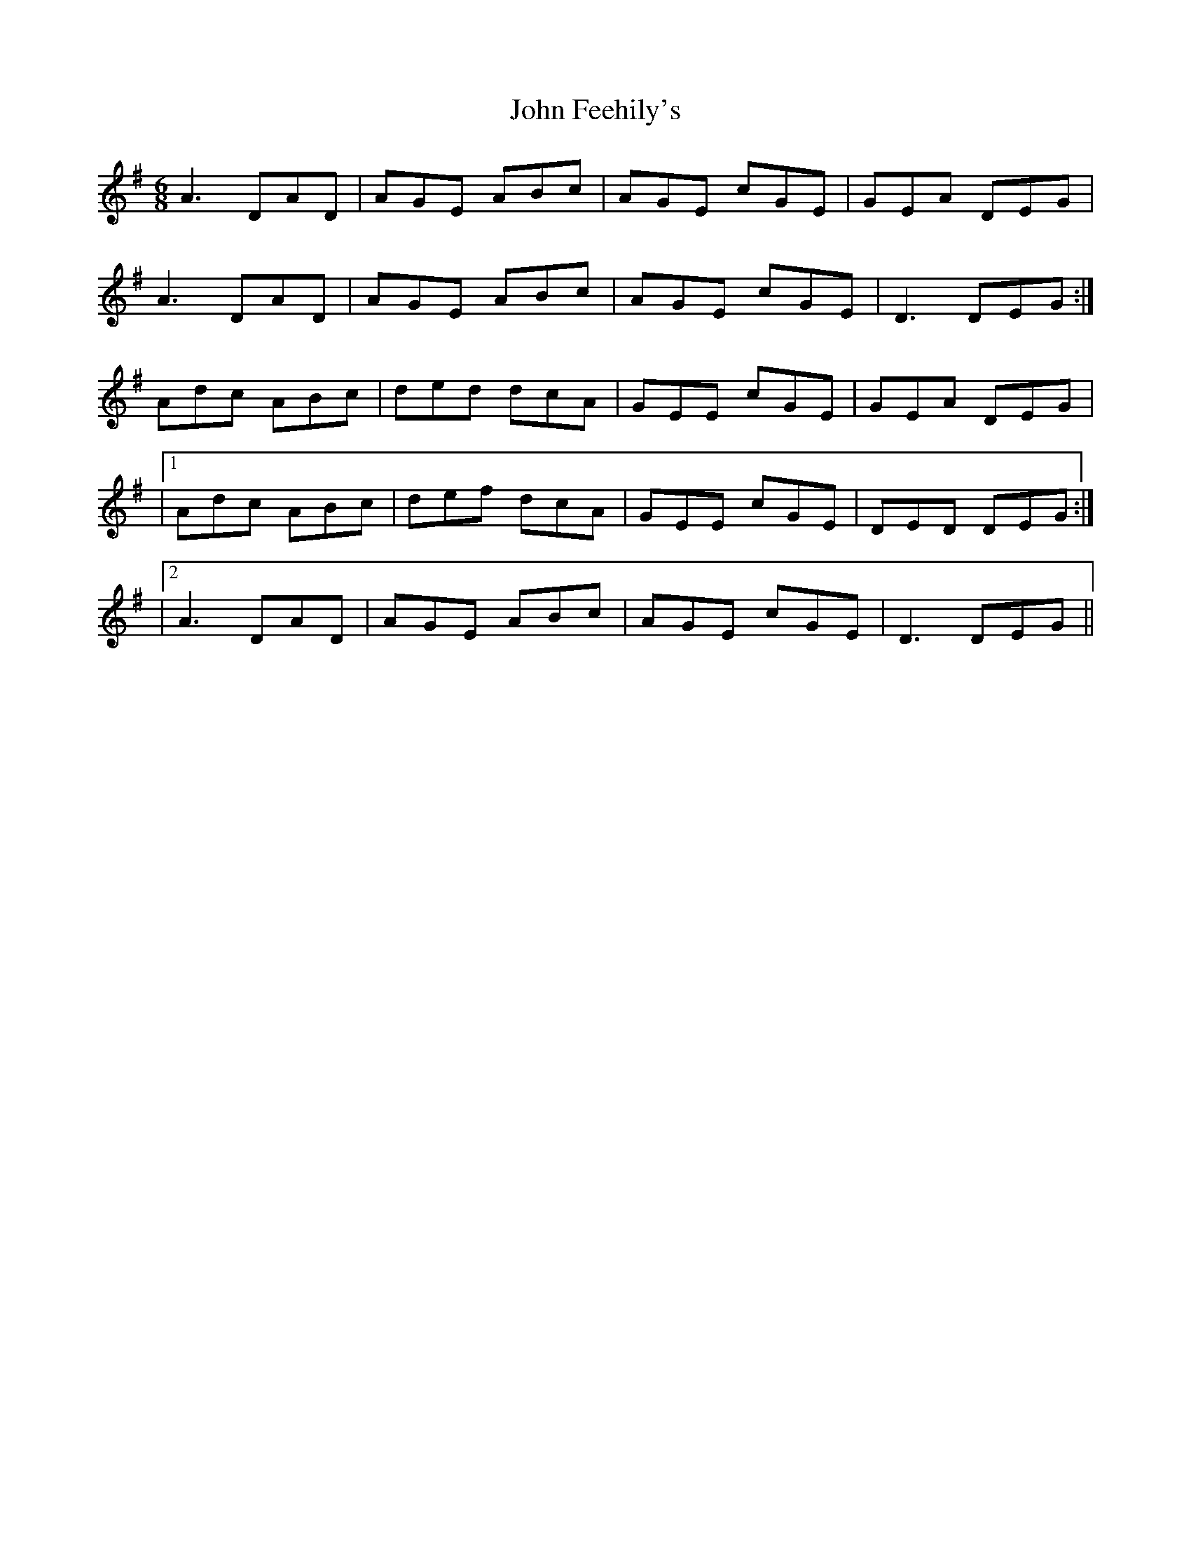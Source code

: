 X: 3
T: John Feehily's
Z: tomwalwyn
S: https://thesession.org/tunes/2899#setting16090
R: jig
M: 6/8
L: 1/8
K: Dmix
A3 DAD|AGE ABc|AGE cGE|GEA DEG|A3 DAD|AGE ABc|AGE cGE| D3 DEG:|Adc ABc|ded dcA|GEE cGE|GEA DEG||1Adc ABc|def dcA|GEE cGE|DED DEG:||2A3 DAD|AGE ABc|AGE cGE| D3 DEG||

